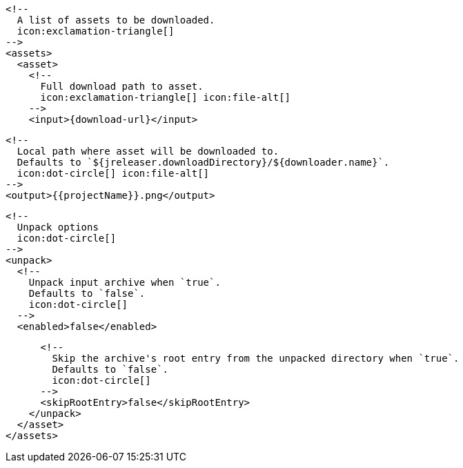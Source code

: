         <!--
          A list of assets to be downloaded.
          icon:exclamation-triangle[]
        -->
        <assets>
          <asset>
            <!--
              Full download path to asset.
              icon:exclamation-triangle[] icon:file-alt[]
            -->
            <input>{download-url}</input>

            <!--
              Local path where asset will be downloaded to.
              Defaults to `${jreleaser.downloadDirectory}/${downloader.name}`.
              icon:dot-circle[] icon:file-alt[]
            -->
            <output>{{projectName}}.png</output>

            <!--
              Unpack options
              icon:dot-circle[]
            -->
            <unpack>
              <!--
                Unpack input archive when `true`.
                Defaults to `false`.
                icon:dot-circle[]
              -->
              <enabled>false</enabled>

              <!--
                Skip the archive's root entry from the unpacked directory when `true`.
                Defaults to `false`.
                icon:dot-circle[]
              -->
              <skipRootEntry>false</skipRootEntry>
            </unpack>
          </asset>
        </assets>